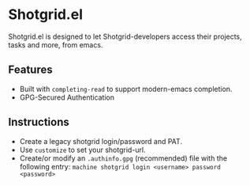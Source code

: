 * Shotgrid.el
Shotgrid.el is designed to let Shotgrid-developers access their projects, tasks and more, from emacs.

** Features
- Built with ~completing-read~ to support modern-emacs completion.
- GPG-Secured Authentication

** Instructions
- Create a legacy shotgrid login/password and PAT.
- Use ~customize~ to set your shotgrid-url.
- Create/or modify an ~.authinfo.gpg~ (recommended) file with the following entry:
  ~machine shotgrid login <username> password <password>~
